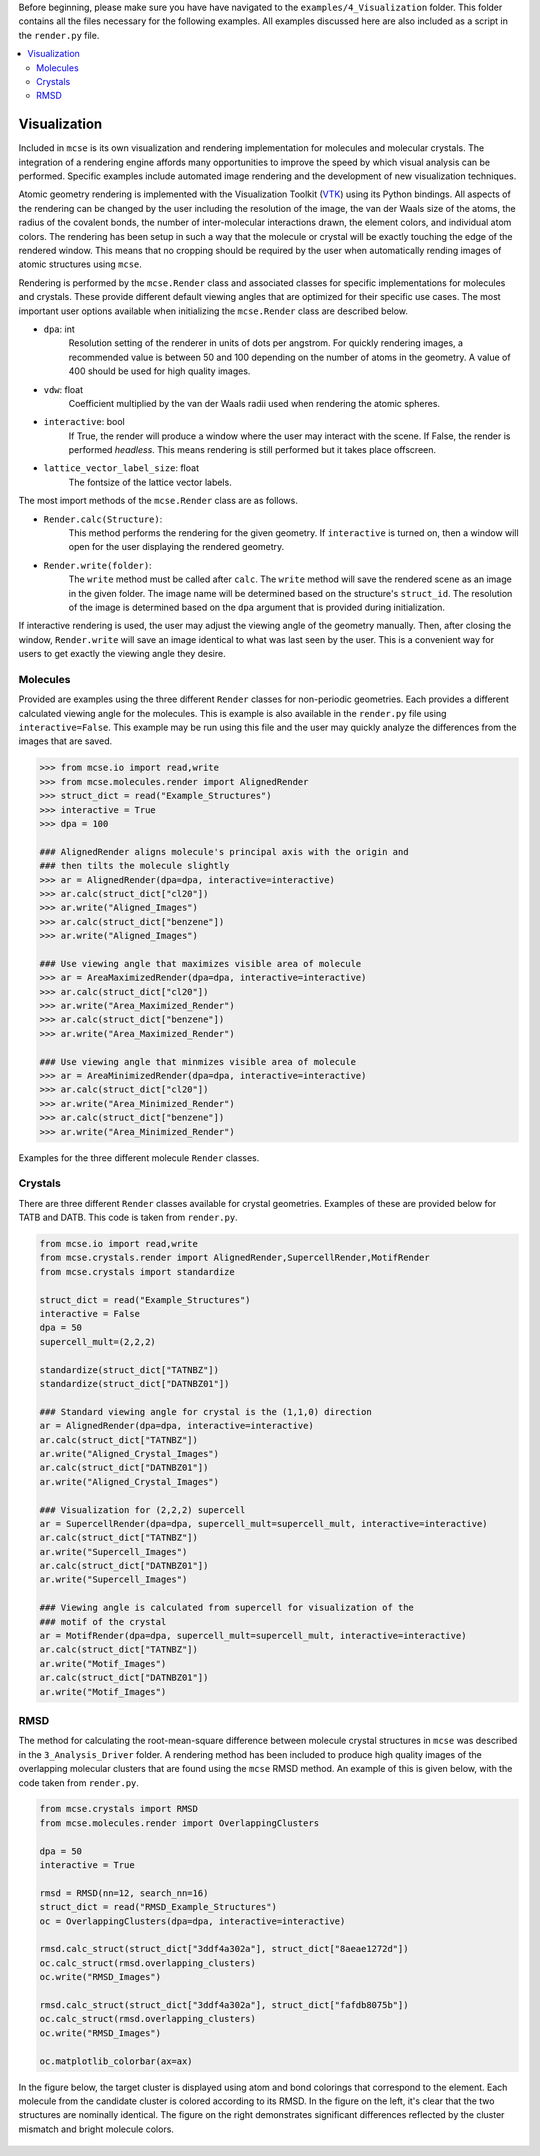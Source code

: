 Before beginning, please make sure you have have navigated to the ``examples/4_Visualization`` folder. This folder contains all the files necessary for the following examples. All examples discussed here are also included as a script in the ``render.py`` file. .. contents::   :local:#############Visualization#############Included in ``mcse`` is its own visualization and rendering implementation for molecules and molecular crystals. The integration of a rendering engine affords many opportunities to improve the speed by which visual analysis can be performed. Specific examples include automated image rendering and the development of new visualization techniques. Atomic geometry rendering is implemented with the Visualization Toolkit (VTK_) using its Python bindings. All aspects of the rendering can be changed by the user including the resolution of the image, the van der Waals size of the atoms, the radius of the covalent bonds, the number of inter-molecular interactions drawn, the element colors, and individual atom colors. The rendering has been setup in such a way that the molecule or crystal will be exactly touching the edge of the rendered window. This means that no cropping should be required by the user when automatically rending images of atomic structures using ``mcse``.Rendering is performed by the ``mcse.Render`` class and associated classes for specific implementations for molecules and crystals. These provide different default viewing angles that are optimized for their specific use cases. The most important user options available when initializing the ``mcse.Render`` class are described below. * ``dpa``: int    Resolution setting of the renderer in units of dots per angstrom. For quickly rendering images, a recommended value is between 50 and 100 depending on the number of atoms in the geometry. A value of 400 should be used for high quality images. * ``vdw``: float    Coefficient multiplied by the van der Waals radii used when rendering the atomic spheres.* ``interactive``: bool    If True, the render will produce a window where the user may interact with the scene. If False, the render is performed *headless*. This means rendering is still performed but it takes place offscreen. * ``lattice_vector_label_size``: float    The fontsize of the lattice vector labels.    The most import methods of the ``mcse.Render`` class are as follows.* ``Render.calc(Structure)``:     This method performs the rendering for the given geometry. If ``interactive`` is turned on, then a window will open for the user displaying the rendered geometry. * ``Render.write(folder)``:    The ``write`` method must be called after ``calc``. The ``write`` method will save the rendered scene as an image in the given folder. The image name will be determined based on the structure's ``struct_id``. The resolution of the image is determined based on the ``dpa`` argument that is provided during initialization.         If interactive rendering is used, the user may adjust the viewing angle of the geometry manually. Then, after closing the window, ``Render.write`` will save an image identical to what was last seen by the user. This is a convenient way for users to get exactly the viewing angle they desire.         .. _VTK: https://vtk.org/^^^^^^^^^Molecules^^^^^^^^^Provided are examples using the three different ``Render`` classes for non-periodic geometries. Each provides a different calculated viewing angle for the molecules. This is example is also available in the ``render.py`` file using ``interactive=False``. This example may be run using this file and the user may quickly analyze the differences from the images that are saved. .. code-block:: Python    >>> from mcse.io import read,write    >>> from mcse.molecules.render import AlignedRender    >>> struct_dict = read("Example_Structures")    >>> interactive = True    >>> dpa = 100        ### AlignedRender aligns molecule's principal axis with the origin and     ### then tilts the molecule slightly    >>> ar = AlignedRender(dpa=dpa, interactive=interactive)    >>> ar.calc(struct_dict["cl20"])    >>> ar.write("Aligned_Images")    >>> ar.calc(struct_dict["benzene"])    >>> ar.write("Aligned_Images")        ### Use viewing angle that maximizes visible area of molecule    >>> ar = AreaMaximizedRender(dpa=dpa, interactive=interactive)    >>> ar.calc(struct_dict["cl20"])    >>> ar.write("Area_Maximized_Render")    >>> ar.calc(struct_dict["benzene"])    >>> ar.write("Area_Maximized_Render")    ### Use viewing angle that minmizes visible area of molecule    >>> ar = AreaMinimizedRender(dpa=dpa, interactive=interactive)    >>> ar.calc(struct_dict["cl20"])    >>> ar.write("Area_Minimized_Render")    >>> ar.calc(struct_dict["benzene"])    >>> ar.write("Area_Minimized_Render")Examples for the three different molecule ``Render`` classes. .. figure:: static/Benzene_Examples.png    :height: 628    :width: 1659    :scale: 35 %    :align: center^^^^^^^^Crystals^^^^^^^^There are three different ``Render`` classes available for crystal geometries. Examples of these are provided below for TATB and DATB. This code is taken from ``render.py``. .. code-block:: Python        from mcse.io import read,write    from mcse.crystals.render import AlignedRender,SupercellRender,MotifRender    from mcse.crystals import standardize        struct_dict = read("Example_Structures")       interactive = False    dpa = 50    supercell_mult=(2,2,2)        standardize(struct_dict["TATNBZ"])    standardize(struct_dict["DATNBZ01"])        ### Standard viewing angle for crystal is the (1,1,0) direction    ar = AlignedRender(dpa=dpa, interactive=interactive)    ar.calc(struct_dict["TATNBZ"])    ar.write("Aligned_Crystal_Images")    ar.calc(struct_dict["DATNBZ01"])    ar.write("Aligned_Crystal_Images")        ### Visualization for (2,2,2) supercell    ar = SupercellRender(dpa=dpa, supercell_mult=supercell_mult, interactive=interactive)    ar.calc(struct_dict["TATNBZ"])    ar.write("Supercell_Images")    ar.calc(struct_dict["DATNBZ01"])    ar.write("Supercell_Images")                                                       ### Viewing angle is calculated from supercell for visualization of the     ### motif of the crystal    ar = MotifRender(dpa=dpa, supercell_mult=supercell_mult, interactive=interactive)    ar.calc(struct_dict["TATNBZ"])    ar.write("Motif_Images")    ar.calc(struct_dict["DATNBZ01"])    ar.write("Motif_Images")          .. figure:: static/Crystal_Render_Examples.png    :height: 1802    :width: 3581    :scale: 20 %    :align: center    ^^^^RMSD^^^^The method for calculating the root-mean-square difference between molecule crystal structures in ``mcse`` was described in the ``3_Analysis_Driver`` folder. A rendering method has been included to produce high quality images of the overlapping molecular clusters that are found using the ``mcse`` RMSD method. An example of this is given below, with the code taken from ``render.py``. .. code-block:: Python    from mcse.crystals import RMSD    from mcse.molecules.render import OverlappingClusters        dpa = 50    interactive = True        rmsd = RMSD(nn=12, search_nn=16)    struct_dict = read("RMSD_Example_Structures")    oc = OverlappingClusters(dpa=dpa, interactive=interactive)        rmsd.calc_struct(struct_dict["3ddf4a302a"], struct_dict["8aeae1272d"])    oc.calc_struct(rmsd.overlapping_clusters)    oc.write("RMSD_Images")        rmsd.calc_struct(struct_dict["3ddf4a302a"], struct_dict["fafdb8075b"])    oc.calc_struct(rmsd.overlapping_clusters)    oc.write("RMSD_Images")        oc.matplotlib_colorbar(ax=ax)In the figure below, the target cluster is displayed using atom and bond colorings that correspond to the element. Each molecule from the candidate cluster is colored according to its RMSD. In the figure on the left, it's clear that the two structures are nominally identical. The figure on the right demonstrates significant differences reflected by the cluster mismatch and bright molecule colors.     .. figure:: static/RMSD_Render.png    :height: 1766    :width: 3545    :scale: 20 %    :align: center